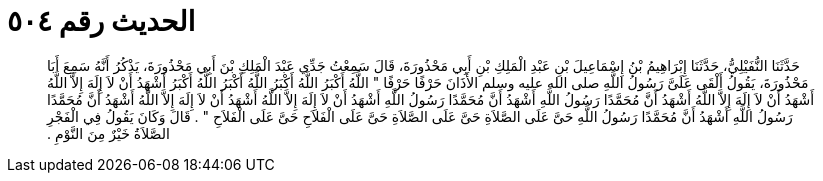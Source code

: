 
= الحديث رقم ٥٠٤

[quote.hadith]
حَدَّثَنَا النُّفَيْلِيُّ، حَدَّثَنَا إِبْرَاهِيمُ بْنُ إِسْمَاعِيلَ بْنِ عَبْدِ الْمَلِكِ بْنِ أَبِي مَحْذُورَةَ، قَالَ سَمِعْتُ جَدِّي عَبْدَ الْمَلِكِ بْنَ أَبِي مَحْذُورَةَ، يَذْكُرُ أَنَّهُ سَمِعَ أَبَا مَحْذُورَةَ، يَقُولُ أَلْقَى عَلَىَّ رَسُولُ اللَّهِ صلى الله عليه وسلم الأَذَانَ حَرْفًا حَرْفًا ‏"‏ اللَّهُ أَكْبَرُ اللَّهُ أَكْبَرُ اللَّهُ أَكْبَرُ اللَّهُ أَكْبَرُ أَشْهَدُ أَنْ لاَ إِلَهَ إِلاَّ اللَّهُ أَشْهَدُ أَنْ لاَ إِلَهَ إِلاَّ اللَّهُ أَشْهَدُ أَنَّ مُحَمَّدًا رَسُولُ اللَّهِ أَشْهَدُ أَنَّ مُحَمَّدًا رَسُولُ اللَّهِ أَشْهَدُ أَنْ لاَ إِلَهَ إِلاَّ اللَّهُ أَشْهَدُ أَنْ لاَ إِلَهَ إِلاَّ اللَّهُ أَشْهَدُ أَنَّ مُحَمَّدًا رَسُولُ اللَّهِ أَشْهَدُ أَنَّ مُحَمَّدًا رَسُولُ اللَّهِ حَىَّ عَلَى الصَّلاَةِ حَىَّ عَلَى الصَّلاَةِ حَىَّ عَلَى الْفَلاَحِ حَىَّ عَلَى الْفَلاَحِ ‏"‏ ‏.‏ قَالَ وَكَانَ يَقُولُ فِي الْفَجْرِ الصَّلاَةُ خَيْرٌ مِنَ النَّوْمِ ‏.‏